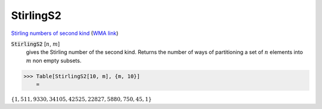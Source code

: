 StirlingS2
==========

`Stirling numbers of second kind <https://en.wikipedia.org/wiki/Stirling_numbers_of_the_second_kind>`_ (`WMA link <https://reference.wolfram.com/language/ref/StirlingS2.html>`_)


:code:`StirlingS2` [:math:`n`, :math:`m`]
    gives the Stirling number of the second kind. Returns the number of ways       of partitioning a set of :math:`n` elements into :math:`m` non empty subsets.





>>> Table[StirlingS2[10, m], {m, 10}]
    =

:math:`\left\{1,511,9330,34105,42525,22827,5880,750,45,1\right\}`


